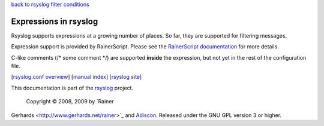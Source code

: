 `back to rsyslog filter conditions <rsyslog_conf_filter.html>`_

Expressions in rsyslog
======================

Rsyslog supports expressions at a growing number of places. So far, they
are supported for filtering messages.

Expression support is provided by RainerScript. Please see the
`RainerScript documentation <rainerscript.html>`_ for more details.

C-like comments (/\* some comment \*/) are supported **inside** the
expression, but not yet in the rest of the configuration file.

[`rsyslog.conf overview <rsyslog_conf.html>`_\ ] [`manual
index <manual.html>`_\ ] [`rsyslog site <http://www.rsyslog.com/>`_\ ]

This documentation is part of the `rsyslog <http://www.rsyslog.com/>`_
project.
 Copyright © 2008, 2009 by `Rainer
Gerhards <http://www.gerhards.net/rainer>`_ and
`Adiscon <http://www.adiscon.com/>`_. Released under the GNU GPL version
3 or higher.
